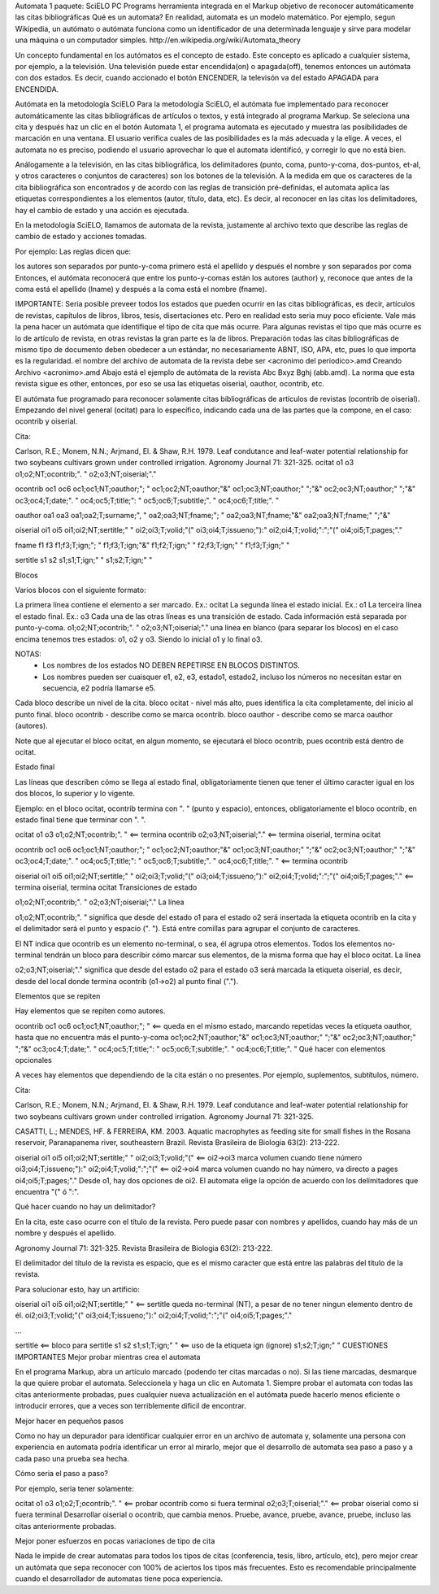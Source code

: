 Automata 1
paquete: SciELO PC Programs
herramienta integrada en el Markup
objetivo de reconocer automáticamente las citas bibliográficas
Qué es un automata?
En realidad, automata es un modelo matemático. Por ejemplo, segun Wikipedia, un autómato o autómata funciona como un identificador de una determinada lenguaje y sirve para modelar una máquina o un computador simples. ​http://en.wikipedia.org/wiki/Automata_theory

Un concepto fundamental en los autómatos es el concepto de estado. Este concepto es aplicado a cualquier sistema, por ejemplo, a la televisión. Una televisión puede estar encendida(on) o apagada(off), tenemos entonces un autómata con dos estados. Es decir, cuando accionado el botón ENCENDER, la televisón va del estado APAGADA para ENCENDIDA.

Autómata en la metodología SciELO
Para la metodología SciELO, el autómata fue implementado para reconocer automáticamente las citas bibliográficas de artículos o textos, y está integrado al programa Markup. Se seleciona una cita y después haz un clic en el botón Automata 1, el programa automata es ejecutado y muestra las posibilidades de marcación en una ventana. El usuario verifica cuales de las posibilidades es la más adecuada y la elige. A veces, el automata no es preciso, podiendo el usuario aprovechar lo que el automata identificó, y corregir lo que no está bien.

Análogamente a la televisión, en las citas bibliográfica, los delimitadores (punto, coma, punto-y-coma, dos-puntos, et-al, y otros caracteres o conjuntos de caracteres) son los botones de la televisión. A la medida em que os caracteres de la cita bibliográfica son encontrados y de acordo con las reglas de transición pré-definidas, el automata aplica las etiquetas correspondientes a los elementos (autor, título, data, etc). Es decir, al reconocer en las citas los delimitadores, hay el cambio de estado y una acción es ejecutada.

En la metodología SciELO, llamamos de automata de la revista, justamente al archivo texto que describe las reglas de cambio de estado y acciones tomadas.

Por ejemplo: Las reglas dicen que:

los autores son separados por punto-y-coma
primero está el apellido y después el nombre y son separados por coma
Entonces, el autómata reconocerá que entre los punto-y-comas están los autores (author) y, reconoce que antes de la coma está el apellido (lname) y después a la coma está el nombre (fname).

IMPORTANTE:
Seria posible preveer todos los estados que pueden ocurrir en las citas bibliográficas, es decir, artículos de revistas, capítulos de libros, libros, tesis, disertaciones etc.
Pero en realidad esto seria muy poco eficiente. Vale más la pena hacer un autómata que identifique el tipo de cita que más ocurre. Para algunas revistas el tipo que más ocurre es lo de artículo de revista, en otras revistas la gran parte es la de libros.
Preparación
todas las citas bibliográficas de mismo tipo de documento deben obedecer a un estándar, no necesariamente ABNT, ISO, APA, etc, pues lo que importa es la regularidad.
el nombre del archivo de automata de la revista debe ser <acronimo del periodico>.amd
Creando Archivo <acronimo>.amd
Abajo está el ejemplo de autómata de la revista Abc Bxyz Bghj (abb.amd). La norma que esta revista sigue es other, entonces, por eso se usa las etiquetas oiserial, oauthor, ocontrib, etc.

El autómata fue programado para reconocer solamente citas bibliográficas de artículos de revistas (ocontrib de oiserial). Empezando del nivel general (ocitat) para lo específico, indicando cada una de las partes que la compone, en el caso: ocontrib y oiserial.

Cita:

Carlson, R.E.; Monem, N.N.; Arjmand, El. & Shaw, R.H. 1979. Leaf condutance and leaf-water potential 
relationship for two soybeans cultivars grown under controlled irrigation. Agronomy Journal 71: 321-325.
ocitat
o1
o3
o1;o2;NT;ocontrib;". "
o2;o3;NT;oiserial;"."

ocontrib
oc1
oc6
oc1;oc1;NT;oauthor;"; "
oc1;oc2;NT;oauthor;"&"
oc1;oc3;NT;oauthor;" ";"&"
oc2;oc3;NT;oauthor;" ";"&"
oc3;oc4;T;date;". "
oc4;oc5;T;title;": "
oc5;oc6;T;subtitle;". "
oc4;oc6;T;title;". "

oauthor
oa1
oa3
oa1;oa2;T;surname;", "
oa2;oa3;NT;fname;"; "
oa2;oa3;NT;fname;"&"
oa2;oa3;NT;fname;" ";"&"

oiserial
oi1
oi5
oi1;oi2;NT;sertitle;" "
oi2;oi3;T;volid;"("
oi3;oi4;T;issueno;"):"
oi2;oi4;T;volid;":";"("
oi4;oi5;T;pages;"."

fname
f1
f3
f1;f3;T;ign;"; "
f1;f3;T;ign;"&"
f1;f2;T;ign;" "
f2;f3;T;ign;" "
f1;f3;T;ign;" "

sertitle
s1
s2
s1;s1;T;ign;" "
s1;s2;T;ign;" "

Blocos

Varios blocos con el siguiente formato:

La primera línea contiene el elemento a ser marcado. Ex.: ocitat
La segunda línea el estado inicial. Ex.: o1
La terceira línea el estado final. Ex.: o3
Cada una de las otras líneas es una transición de estado. Cada información está separada por punto-y-coma.
o1;o2;NT;ocontrib;". "
o2;o3;NT;oiserial;"."
una línea en blanco (para separar los blocos)
en el caso encima tenemos tres estados: o1, o2 y o3. Siendo lo inicial o1 y lo final o3.

NOTAS: 
 * Los nombres de los estados NO DEBEN REPETIRSE EN BLOCOS DISTINTOS.
 * Los nombres pueden ser cuaisquer e1, e2, e3, estado1, estado2, incluso los números no necesitan estar en secuencia, e2 podría llamarse e5. 
  
Cada bloco describe un nivel de la cita. bloco ocitat - nivel más alto, pues identifica la cita completamente, del inicio al punto final. bloco ocontrib - describe como se marca ocontrib. bloco oauthor - describe como se marca oauthor (autores).

Note que al ejecutar el bloco ocitat, en algun momento, se ejecutará el bloco ocontrib, pues ocontrib está dentro de ocitat.

Estado final

Las líneas que describen cómo se llega al estado final, obligatoriamente tienen que tener el último caracter igual en los dos blocos, lo superior y lo vigente.

Ejemplo: en el bloco ocitat, ocontrib termina con ". " (punto y espacio), entonces, obligatoriamente el bloco ocontrib, en estado final tiene que terminar con ". ".

ocitat
o1
o3
o1;o2;NT;ocontrib;". " <== termina ocontrib
o2;o3;NT;oiserial;"."  <== termina oiserial, termina ocitat

ocontrib
oc1
oc6
oc1;oc1;NT;oauthor;"; "
oc1;oc2;NT;oauthor;"&"
oc1;oc3;NT;oauthor;" ";"&"
oc2;oc3;NT;oauthor;" ";"&"
oc3;oc4;T;date;". "
oc4;oc5;T;title;": "
oc5;oc6;T;subtitle;". "
oc4;oc6;T;title;". " <== termina ocontrib

oiserial
oi1
oi5
oi1;oi2;NT;sertitle;" "
oi2;oi3;T;volid;"("
oi3;oi4;T;issueno;"):"
oi2;oi4;T;volid;":";"("
oi4;oi5;T;pages;"." <== termina oiserial, termina ocitat
Transiciones de estado

o1;o2;NT;ocontrib;". "
o2;o3;NT;oiserial;"."
La línea

o1;o2;NT;ocontrib;". "
significa que desde del estado o1 para el estado o2 será insertada la etiqueta ocontrib en la cita y el delimitador será el punto y espacio (". "). Está entre comillas para agrupar el conjunto de caracteres.

El NT indica que ocontrib es un elemento no-terminal, o sea, él agrupa otros elementos. Todos los elementos no-terminal tendrán un bloco para describir cómo marcar sus elementos, de la misma forma que hay el bloco ocitat. La línea

o2;o3;NT;oiserial;"."
significa que desde del estado o2 para el estado o3 será marcada la etiqueta oiserial, es decir, desde del local donde termina ocontrib (o1->o2) al punto final (".").

Elementos que se repiten

Hay elementos que se repiten como autores.

ocontrib
oc1
oc6
oc1;oc1;NT;oauthor;"; "    <== queda en el mismo estado, marcando repetidas veces la etiqueta oauthor, hasta que no encuentra más el punto-y-coma
oc1;oc2;NT;oauthor;"&"
oc1;oc3;NT;oauthor;" ";"&"
oc2;oc3;NT;oauthor;" ";"&"
oc3;oc4;T;date;". "
oc4;oc5;T;title;": "
oc5;oc6;T;subtitle;". "
oc4;oc6;T;title;". " 
Qué hacer con elementos opcionales

A veces hay elementos que dependiendo de la cita están o no presentes. Por ejemplo, suplementos, subtítulos, número.

Cita:

Carlson, R.E.; Monem, N.N.; Arjmand, El. & Shaw, R.H. 1979. Leaf condutance and leaf-water potential 
relationship for two soybeans cultivars grown under controlled irrigation. Agronomy Journal 71: 321-325.

CASATTI, L.; MENDES, HF. & FERREIRA, KM. 2003. Aquatic macrophytes as feeding site for small fishes in the Rosana reservoir, 
Paranapanema river, southeastern Brazil. Revista Brasileira de Biologia 63(2): 213-222.

oiserial
oi1
oi5
oi1;oi2;NT;sertitle;" "
oi2;oi3;T;volid;"("      <== oi2->oi3 marca volumen cuando tiene número
oi3;oi4;T;issueno;"):"
oi2;oi4;T;volid;":";"("  <== oi2->oi4 marca volumen cuando no hay número, va directo a pages
oi4;oi5;T;pages;"." 
Desde o1, hay dos opciones de oi2. El automata elige la opción de acuerdo con los delimitadores que encuentra "(" ó ":".

Qué hacer cuando no hay un delimitador?

En la cita, este caso ocurre con el título de la revista. Pero puede pasar con nombres y apellidos, cuando hay más de un nombre y después el apellido.

Agronomy Journal 71: 321-325. Revista Brasileira de Biologia 63(2): 213-222.

El delimitador del título de la revista es espacio, que es el mismo caracter que está entre las palabras del título de la revista.

Para solucionar esto, hay un artificio:

oiserial
oi1
oi5
oi1;oi2;NT;sertitle;" " <== sertitle queda no-terminal (NT), a pesar de no tener ningun elemento dentro de él.
oi2;oi3;T;volid;"("
oi3;oi4;T;issueno;"):"
oi2;oi4;T;volid;":";"("
oi4;oi5;T;pages;"."

...

sertitle <== bloco para sertitle
s1
s2
s1;s1;T;ign;" " <== uso de la etiqueta ign (ignore)
s1;s2;T;ign;" "
CUESTIONES IMPORTANTES
Mejor probar mientras crea el automata

En el programa Markup, abra un artículo marcado (podendo ter citas marcadas o no). Si las tiene marcadas, desmarque la que quiere probar el automata. Seleccionela y haga un clic en Automata 1. Siempre probar el automata con todas las citas anteriormente probadas, pues cualquier nueva actualización en el autómata puede hacerlo menos eficiente o introducir errores, que a veces son terriblemente dificil de encontrar.

Mejor hacer en pequeños pasos

Como no hay un depurador para identificar cualquier error en un archivo de automata y, solamente una persona con experiencia en automata podría identificar un error al mirarlo, mejor que el desarrollo de automata sea paso a paso y a cada paso una prueba sea hecha.

Cómo seria el paso a paso?

Por ejemplo, seria tener solamente:

ocitat
o1
o3
o1;o2;T;ocontrib;". "  <== probar ocontrib como si fuera terminal
o2;o3;T;oiserial;"."  <== probar oiserial como si fuera terminal
Desarrollar oiserial o ocontrib, que cambia menos. Pruebe, avance, pruebe, avance, pruebe, incluso las citas anteriormente probadas.

Mejor poner esfuerzos en pocas variaciones de tipo de cita

Nada le impide de crear automatas para todos los tipos de citas (conferencia, tesis, libro, artículo, etc), pero mejor crear un autómata que sepa reconocer con 100% de aciertos los tipos más frecuentes. Esto es recomendable principalmente cuando el desarrollador de automatas tiene poca experiencia.